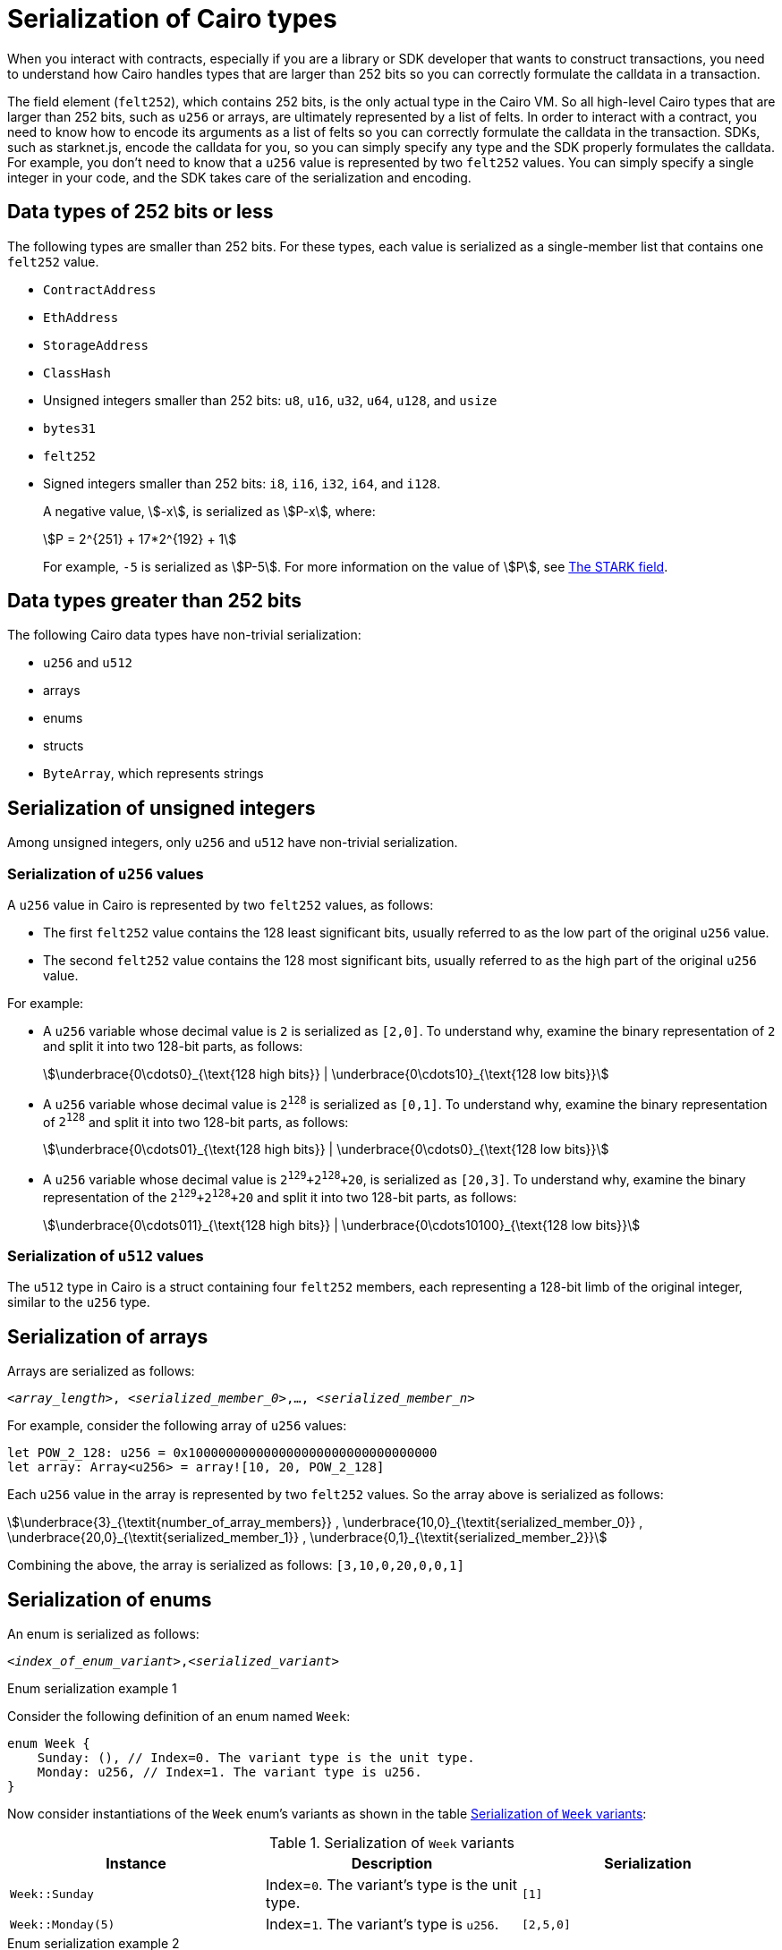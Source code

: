 [id="serialization_of_types_in_Cairo"]
= Serialization of Cairo types

When you interact with contracts, especially if you are a library or SDK developer that wants to construct transactions, you need to understand how Cairo handles types that are larger than 252 bits so you can correctly formulate the calldata in a transaction.

The field element (`felt252`), which contains 252 bits, is the only actual type in the Cairo VM. So all high-level Cairo types that are larger than 252 bits, such as `u256` or arrays, are ultimately represented by a list of felts. In order to interact with a contract, you need to know how to encode its arguments as a list of felts so you can correctly formulate the calldata in the transaction.
SDKs, such as starknet.js, encode the calldata for you, so you can simply specify any type and the SDK properly formulates the calldata. For example, you don’t need to know that a `u256` value is represented by two `felt252` values. You can simply specify a single integer in your code, and the SDK takes care of the serialization and encoding.


[#data_types_of_252_bits_or_less]
== Data types of 252 bits or less

The following types are smaller than 252 bits. For these types, each value is serialized as a single-member list that contains one `felt252` value.

* `ContractAddress`
* `EthAddress`
* `StorageAddress`
* `ClassHash`
* Unsigned integers smaller than 252 bits: `u8`, `u16`, `u32`, `u64`, `u128`, and `usize`
* `bytes31`
* `felt252`
* Signed integers smaller than 252 bits: `i8`, `i16`, `i32`, `i64`, and `i128`.
+
A negative value, stem:[-x], is serialized as stem:[P-x], where:
+
[stem]
++++
P = 2^{251} + 17*2^{192} + 1
++++
+
For example, `-5` is serialized as stem:[P-5]. For more information on the value of stem:[P], see xref:architecture-and-concepts:cryptography/p-value.adoc[The STARK field].


[#data_types_greater_than_252_bits]
== Data types greater than 252 bits

The following Cairo data types have non-trivial serialization:

* `u256` and `u512`
* arrays
* enums
* structs
* `ByteArray`, which represents strings


[#serialization_of_unsigned_integers]
== Serialization of unsigned integers

Among unsigned integers, only `u256` and `u512` have non-trivial serialization.

[#serialization_in_u256_values]
=== Serialization of `u256` values

A `u256` value in Cairo is represented by two `felt252` values, as follows:

* The first `felt252` value contains the 128 least significant bits, usually referred to as the low part of the original `u256` value.
* The second `felt252` value contains the 128 most significant bits, usually referred to as the high part of the original `u256` value.

For example:

* A `u256` variable whose decimal value is `2` is serialized as `[2,0]`. To understand why, examine the binary representation of `2` and split it into two 128-bit parts, as follows:
+
[stem]
++++
\underbrace{0\cdots0}_{\text{128 high bits}} |
\underbrace{0\cdots10}_{\text{128 low bits}}
++++
//
// [#binary_representation_of_u256]
// .Binary representation of `2` in a serialized `u256`
// [%autowidth,cols="2"]
// |===
// |`felt252`~1~ = `0`~binary~ = `0`~decimal~|`felt252`~2~ = `10`~binary~ = `2~decimal~`
//
// a|//`0b000...000`
// [stem]
// ++++
// \underbrace{0\cdots0}_{\text{128 bits}}
// ++++
// a| //`0b000...000`
// [stem]
// ++++
// \underbrace{0\cdots0}_{\text{128 bits}}
// \underbrace{0\cdots10}_{\text{128 bits}}
// ++++
// |===

* A `u256` variable whose decimal value is `2^128^` is serialized as `[0,1]`. To understand why, examine the binary representation of `2^128^` and split it into two 128-bit parts, as follows:
+
[stem]
++++
\underbrace{0\cdots01}_{\text{128 high bits}} |
\underbrace{0\cdots0}_{\text{128 low bits}}
++++

* A `u256` variable whose decimal value is `2^129^+2^128^+20`, is serialized as `[20,3]`. To understand why, examine the binary representation of the `2^129^+2^128^+20` and split it into two 128-bit parts, as follows:
+
[stem]
++++
\underbrace{0\cdots011}_{\text{128 high bits}} |
\underbrace{0\cdots10100}_{\text{128 low bits}}
++++

[#serialization_in_u512_values]
=== Serialization of `u512` values

The `u512` type in Cairo is a struct containing four `felt252` members, each representing a 128-bit limb of the original integer, similar to the `u256` type.


[#serialization_of_arrays]
== Serialization of arrays

Arrays are serialized as follows:

`<__array_length__>, <__serialized_member_0__>,..., <__serialized_member_n__>`

For example, consider the following array of `u256` values:

[source,cairo]
----
let POW_2_128: u256 = 0x100000000000000000000000000000000
let array: Array<u256> = array![10, 20, POW_2_128]
----

Each `u256` value in the array is represented by two `felt252` values. So the array above is serialized as follows:

[stem]
++++
\underbrace{3}_{\textit{number_of_array_members}} ,
\underbrace{10,0}_{\textit{serialized_member_0}} ,
\underbrace{20,0}_{\textit{serialized_member_1}} ,
\underbrace{0,1}_{\textit{serialized_member_2}}
++++

Combining the above, the array is serialized as follows: `[3,10,0,20,0,0,1]`

[#serialization_of_enums]
== Serialization of enums

An enum is serialized as follows:

`<__index_of_enum_variant__>,<__serialized_variant__>`

.Enum serialization example 1

Consider the following definition of an enum named `Week`:

[source,cairo]
----
enum Week {
    Sunday: (), // Index=0. The variant type is the unit type.
    Monday: u256, // Index=1. The variant type is u256.
}
----

Now consider instantiations of the `Week` enum's variants as shown in the table xref:#serialization_of_Week[]:

[#serialization_of_Week]
.Serialization of `Week` variants

[cols=",,",]
|===
|Instance |Description |Serialization

|`Week::Sunday` | Index=`0`. The variant's type is the unit type. | `[1]`
|`Week::Monday(5)` a| Index=`1`. The variant's type is `u256`.| `[2,5,0]`
|===

.Enum serialization example 2

Consider the following definition of an enum named `MessageType`:

[source,cairo]
----
enum MessageType {
    A,
    #[default]
    B: u128,
    C
}
----

Now consider instantiations of the `MessageType` enum's variants as shown in the table xref:#serialization_of_MessageType[]:

[#serialization_of_MessageType]
.Serialization of `MessageType` variants
[cols=",,",]
|===
|Instance |Description |Serialization

|`MessageType::A` | Index=`1`. The variant's type is the unit type. | `[1]`
|`MessageType::B(6)` a| Index=`0`. The variant's type is `u128`. | `[6]`
|`MessageType::C` | Index=`2`. The variant's type is the unit type. | `[2]`
|===

[#serialization_of_structs]
== Serialization of structs

You serialize a struct by serializing its members one at a time.

Its members are serialized in the order in which they  appear in the definition of the struct.


For example, consider the following definition of the struct `MyStruct`:

[source,cairo]
----
struct MyStruct {
    a: u256,
    b: felt252,
    c: Array<felt252>
}

----

The serialization is the same for both of the following instantiations of the struct's members:

[cols="2"]
|===
a|[source,cairo]
----
let my_struct = MyStruct {
    a: 2, b: 5, c: [1,2,3]
};
----

a|[source,cairo]
----
let my_struct = MyStruct {
    b: 5, c: [1,2,3], a: 2
};
----
|===

The serialization of `MyStruct` is determined as shown in the table xref:#serialization_for_a_struct_in_cairo[].

[#serialization_for_a_struct_in_cairo]
.Serialization for a struct in Cairo
[cols="3"]
|===
|Member |Description |Serialization

| `a: 2`
| For information on serializing `u256` values, see xref:#serialization_in_u256_values[]
| [`2,0`]
| `b: 5`
| One `felt252` value
| `5`
| `c: [1,2,3]`
| An array of three `felt252` values
| [`3,1,2,3`]
|===

Combining the above, the struct is serialized as follows: `[0,2,5,3,1,2,3]`

[#serialization_of_byte_arrays]
== Serialization of byte arrays

A string is represented in Cairo as a `ByteArray` type. A byte array is actually a struct with the following members:

. *`data: Array<felt252>`* +
Contains 31-byte chunks of the byte array. Each `felt252` value has exactly 31 bytes. If the number of bytes in the byte array is less than 31, then this array is empty.

. *`pending_word: felt252`* +
The bytes that remain after filling the `data` array with full 31-byte chunks. The pending word consists of at most 30 bytes.


. *`pending_word_len: usize`* +
The number of bytes in `pending_word`.

.Example 1: A string shorter than 31 characters

Consider the string `hello`, whose ASCII encoding is the 5-byte hex value `0x68656c6c6f`. The resulting byte array is serialized as follows:

[source,cairo]
----

    0, // Number of 31-byte words in the data array.
    0x68656c6c6f, // Pending word
    5 // Length of the pending word, in bytes

----

.Example 2: A string longer than 31 bytes

Consider the string `Long string, more than 31 characters.`, which is represented by the following hex values:

* `0x4c6f6e6720737472696e672c206d6f7265207468616e203331206368617261` (31-byte word)
* `0x63746572732e` (6-byte pending word)

The resulting byte array is serialized as follows:

[source,cairo]
----
    1, // Number of 31-byte words in the array construct.
    0x4c6f6e6720737472696e672c206d6f7265207468616e203331206368617261, // 31-byte word.
    0x63746572732e, // Pending word
    6 // Length of the pending word, in bytes
----

== Additional resources

* link:https://book.cairo-lang.org/ch02-02-data-types.html#integer-types[Integer types] in _The Cairo Programming Language_.

